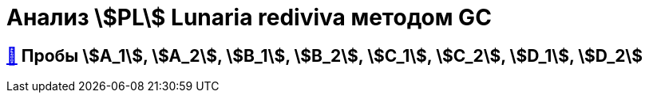 = Анализ stem:[PL] *Lunaria rediviva* методом GC

== xref:../2024-03-26/3.adoc#пробы-a_1-a_2-b_1-b_2-c_1-c_2-d_1-d_2[🔗] Пробы stem:[A_1], stem:[A_2], stem:[B_1], stem:[B_2], stem:[C_1], stem:[C_2], stem:[D_1], stem:[D_2]

